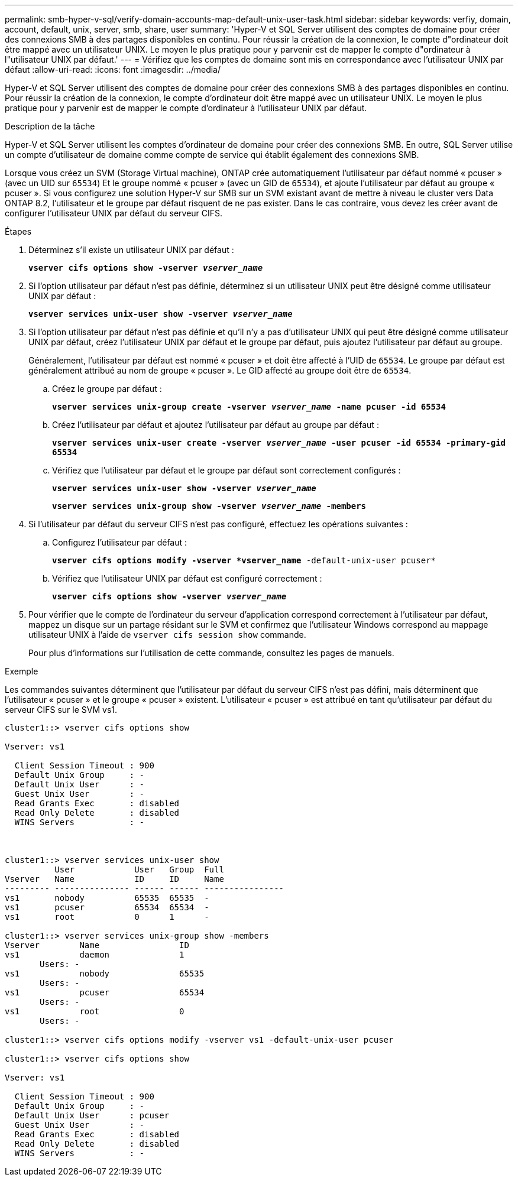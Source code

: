 ---
permalink: smb-hyper-v-sql/verify-domain-accounts-map-default-unix-user-task.html 
sidebar: sidebar 
keywords: verfiy, domain, account, default, unix, server, smb, share, user 
summary: 'Hyper-V et SQL Server utilisent des comptes de domaine pour créer des connexions SMB à des partages disponibles en continu. Pour réussir la création de la connexion, le compte d"ordinateur doit être mappé avec un utilisateur UNIX. Le moyen le plus pratique pour y parvenir est de mapper le compte d"ordinateur à l"utilisateur UNIX par défaut.' 
---
= Vérifiez que les comptes de domaine sont mis en correspondance avec l'utilisateur UNIX par défaut
:allow-uri-read: 
:icons: font
:imagesdir: ../media/


[role="lead"]
Hyper-V et SQL Server utilisent des comptes de domaine pour créer des connexions SMB à des partages disponibles en continu. Pour réussir la création de la connexion, le compte d'ordinateur doit être mappé avec un utilisateur UNIX. Le moyen le plus pratique pour y parvenir est de mapper le compte d'ordinateur à l'utilisateur UNIX par défaut.

.Description de la tâche
Hyper-V et SQL Server utilisent les comptes d'ordinateur de domaine pour créer des connexions SMB. En outre, SQL Server utilise un compte d'utilisateur de domaine comme compte de service qui établit également des connexions SMB.

Lorsque vous créez un SVM (Storage Virtual machine), ONTAP crée automatiquement l'utilisateur par défaut nommé « pcuser » (avec un UID sur `65534`) Et le groupe nommé « pcuser » (avec un GID de `65534`), et ajoute l'utilisateur par défaut au groupe « pcuser ». Si vous configurez une solution Hyper-V sur SMB sur un SVM existant avant de mettre à niveau le cluster vers Data ONTAP 8.2, l'utilisateur et le groupe par défaut risquent de ne pas exister. Dans le cas contraire, vous devez les créer avant de configurer l'utilisateur UNIX par défaut du serveur CIFS.

.Étapes
. Déterminez s'il existe un utilisateur UNIX par défaut :
+
`*vserver cifs options show -vserver _vserver_name_*`

. Si l'option utilisateur par défaut n'est pas définie, déterminez si un utilisateur UNIX peut être désigné comme utilisateur UNIX par défaut :
+
`*vserver services unix-user show -vserver _vserver_name_*`

. Si l'option utilisateur par défaut n'est pas définie et qu'il n'y a pas d'utilisateur UNIX qui peut être désigné comme utilisateur UNIX par défaut, créez l'utilisateur UNIX par défaut et le groupe par défaut, puis ajoutez l'utilisateur par défaut au groupe.
+
Généralement, l'utilisateur par défaut est nommé « pcuser » et doit être affecté à l'UID de `65534`. Le groupe par défaut est généralement attribué au nom de groupe « pcuser ». Le GID affecté au groupe doit être de `65534`.

+
.. Créez le groupe par défaut :
+
`*vserver services unix-group create -vserver _vserver_name_ -name pcuser -id 65534*`
.. Créez l'utilisateur par défaut et ajoutez l'utilisateur par défaut au groupe par défaut :
+
`*vserver services unix-user create -vserver _vserver_name_ -user pcuser -id 65534 -primary-gid 65534*`
.. Vérifiez que l'utilisateur par défaut et le groupe par défaut sont correctement configurés :
+
`*vserver services unix-user show -vserver _vserver_name_*`
+
`*vserver services unix-group show -vserver _vserver_name_ -members*`


. Si l'utilisateur par défaut du serveur CIFS n'est pas configuré, effectuez les opérations suivantes :
+
.. Configurez l'utilisateur par défaut :
+
`*vserver cifs options modify -vserver *vserver_name* -default-unix-user pcuser*`

.. Vérifiez que l'utilisateur UNIX par défaut est configuré correctement :
+
`*vserver cifs options show -vserver _vserver_name_*`



. Pour vérifier que le compte de l'ordinateur du serveur d'application correspond correctement à l'utilisateur par défaut, mappez un disque sur un partage résidant sur le SVM et confirmez que l'utilisateur Windows correspond au mappage utilisateur UNIX à l'aide de `vserver cifs session show` commande.
+
Pour plus d'informations sur l'utilisation de cette commande, consultez les pages de manuels.



.Exemple
Les commandes suivantes déterminent que l'utilisateur par défaut du serveur CIFS n'est pas défini, mais déterminent que l'utilisateur « pcuser » et le groupe « pcuser » existent. L'utilisateur « pcuser » est attribué en tant qu'utilisateur par défaut du serveur CIFS sur le SVM vs1.

[listing]
----
cluster1::> vserver cifs options show

Vserver: vs1

  Client Session Timeout : 900
  Default Unix Group     : -
  Default Unix User      : -
  Guest Unix User        : -
  Read Grants Exec       : disabled
  Read Only Delete       : disabled
  WINS Servers           : -



cluster1::> vserver services unix-user show
          User            User   Group  Full
Vserver   Name            ID     ID     Name
--------- --------------- ------ ------ ----------------
vs1       nobody          65535  65535  -
vs1       pcuser          65534  65534  -
vs1       root            0      1      -

cluster1::> vserver services unix-group show -members
Vserver        Name                ID
vs1            daemon              1
       Users: -
vs1            nobody              65535
       Users: -
vs1            pcuser              65534
       Users: -
vs1            root                0
       Users: -

cluster1::> vserver cifs options modify -vserver vs1 -default-unix-user pcuser

cluster1::> vserver cifs options show

Vserver: vs1

  Client Session Timeout : 900
  Default Unix Group     : -
  Default Unix User      : pcuser
  Guest Unix User        : -
  Read Grants Exec       : disabled
  Read Only Delete       : disabled
  WINS Servers           : -
----